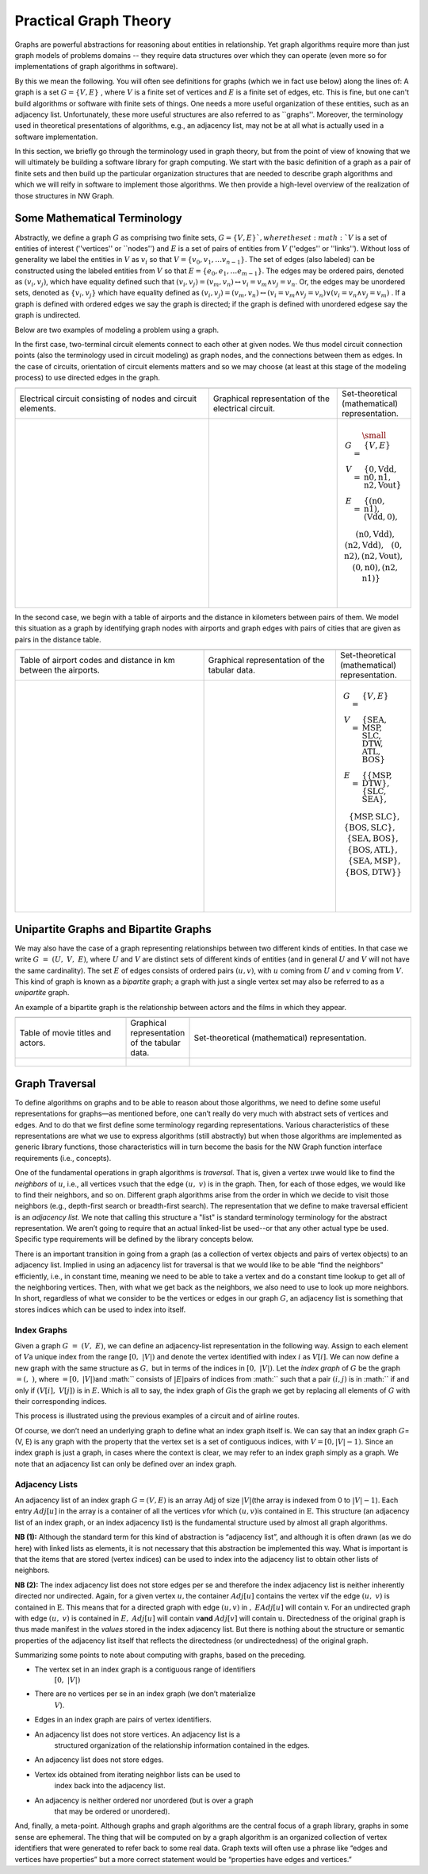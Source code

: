 .. SPDX-FileCopyrightText: 2022 Batelle Memorial Institute
.. SPDX-FileCopyrightText: 2022 University of Washington
..
.. SPDX-License-Identifier: BSD-3-Clause

Practical Graph Theory
======================


Graphs are powerful abstractions for reasoning about entities in relationship.  Yet
graph algorithms require more than just graph models of problems domains -- they
require data structures over which they can operate (even more so for implementations
of graph algorithms in software).

By this we mean the following.  You will often see definitions for graphs 
(which we in fact use below)
along the lines of: 
A graph is a set :math:`G = \{ V, E \}` , where :math:`V`
is a finite set of vertices and :math:`E` is a finite set of edges, etc.  This is
fine, but one can't build algorithms or software with finite sets of things.  One
needs a more useful organization of these entities, such as an adjacency list.
Unfortunately, these more useful structures are also referred to as ``graphs''.
Moreover, the terminology used in theoretical presentations of algorithms, e.g., an
adjacency list, may not be at all what is actually used in a software implementation.


In this section, we briefly go through the terminology used in graph theory, but from
the point of view of knowing that we will ultimately be building a software
library for graph computing.
We start with the basic definition of a graph as a pair of finite
sets and then build up the particular organization structures that are needed to
describe graph algorithms and which we will reify in software to implement those
algorithms.  We then provide a high-level overview of the realization of those
structures in NW Graph.




Some Mathematical Terminology
-----------------------------

Abstractly, we define a graph :math:`G` as comprising two finite sets, 
:math:`G = \{ V, E \} ` ,
where the set :math:`V` is a set of entities of interest (''vertices'' or ``nodes'') and :math:`E`
is a set of pairs of entities from :math:`V` (''edges'' or ''links'').  Without loss of
generality we label the entities in :math:`V` as :math:`v_i` so that :math:`V = \{ v_0, v_1, \ldots
v_{n-1} \}`.  The set of edges (also labeled) can be constructed using the labeled
entities from :math:`V` so that :math:`E = \{ e_0, e_1, \ldots e_{m-1} \}`.  The edges may be
ordered pairs, denoted as :math:`(v_i, v_j)`, which have equality defined such that
:math:`(v_i,v_j) = (v_m,v_n) \leftrightarrow v_i = v_m \wedge v_j = v_n`. Or, the edges may
be unordered sets, denoted as :math:`\{v_i, v_j\}` which have equality defined as :math:`(v_i,v_j)
= (v_m,v_n) \leftrightarrow\left( v_i = v_m \wedge v_j = v_n\right) \vee \left( v_i =
v_n \wedge v_j = v_m\right)` .  If a graph is defined with ordered edges we say the
graph is directed; if the graph is defined with unordered edgese say the graph is
undirected.


Below are 
two examples of modeling a problem using a graph.  

In the first case, two-terminal circuit elements connect to each other at given nodes.  We thus model circuit connection points (also the terminology used in circuit modeling) as graph nodes, and the connections between them as edges.  In the case of circuits, orientation of circuit elements matters and so we may choose (at least at this stage of the modeling process) to use directed edges in the graph.  


.. list-table:: 
   :widths: 350 233 133

   * -
     -
     -
   * -
      Electrical circuit consisting of nodes and circuit elements.

     -
      Graphical representation of the electrical circuit.

     -
      Set-theoretical (mathematical) representation.

   * -
      .. figure:: ../_static/images/circuit.pdf
        :width: 400px
        :align: center
        :alt: alternate text
        :figclass: align-center

     -
      .. figure:: ../_static/images/circuit-graph.pdf
        :width: 200px
        :align: center
        :alt: alternate text
        :figclass: align-center

     -
      .. math::

         \small\begin{array}[t]{rcl}
         G & = & \{ V, E \} \\
         V & = & \{ \textrm{0}, \textrm{Vdd}, \textrm{n0}, \textrm{n1}, \textrm{n2}, \textrm{Vout} \} \\
         E & = & \{
         ( \textrm{n0}, \textrm{n1} ),
         ( \textrm{Vdd}, \textrm{0} ), \\
         &&\:\:
         ( \textrm{n0}, \textrm{Vdd} ),
         ( \textrm{n2}, \textrm{Vdd} ), \\
         &&\:\:
         ( \textrm{0}, \textrm{n2} ),
         ( \textrm{n2}, \textrm{Vout} ), \\
         &&\:\:
         ( \textrm{0}, \textrm{n0} ),
         ( \textrm{n2}, \textrm{n1} ) \}
	 \:&\:\\
	 \:&\:\\
         \end{array}



In the second case, we begin with a table of airports and the distance in kilometers between pairs of them.  We model this situation as a graph by identifying graph nodes with airports and graph edges with pairs of cities that are given as pairs in the distance table.  

.. list-table:: 
   :widths: 333 233 133

   * -
     -
     -

   * -
        Table of airport codes and distance in km between the airports.

     -
        Graphical representation of the tabular data.

     -
        Set-theoretical (mathematical) representation.

   * -
      .. figure:: ../_static/images/airport-tables.pdf
        :width: 200px
        :align: center
        :alt: alternate text
        :figclass: align-center

     -
      .. figure:: ../_static/images/airport-graph.pdf
        :width: 200px
        :align: center
        :alt: alternate text
        :figclass: align-center

     -
      .. math::

         \begin{array}{rcl}
         G & = & \{ V, E \} \\
         V & = & \{ \textrm{SEA}, \textrm{MSP}, \textrm{SLC}, \textrm{DTW}, \textrm{ATL}, \textrm{BOS} \} \\
         E & = & \{ 
         \{ \textrm{MSP}, \textrm{DTW} \}, 
         \{ \textrm{SLC}, \textrm{SEA} \}, \\
         &&\:\: 
         \{ \textrm{MSP}, \textrm{SLC} \}, 
         \{ \textrm{BOS}, \textrm{SLC} \}, \\
         &&\:\: 
         \{ \textrm{SEA}, \textrm{BOS} \}, 
         \{ \textrm{BOS}, \textrm{ATL} \}, \\
         &&\:\: 
         \{ \textrm{SEA}, \textrm{MSP} \}, 
         \{ \textrm{BOS}, \textrm{DTW} \} \} \\
	 \:&\:\\
	 \:&\:\\
         \end{array}



Unipartite Graphs and Bipartite Graphs
--------------------------------------

We may also have the case of a graph representing relationships between
two different kinds of entities. In that case we write
:math:`G\  = \ (U,\ V,\ E)`, where :math:`U` and :math:`V` are distinct
sets of different kinds of entities (and in general :math:`U` and
:math:`V` will not have the same cardinality). The set :math:`E` of
edges consists of ordered pairs :math:`(u,v)`, with :math:`u` coming
from :math:`U` and :math:`v` coming from :math:`V`. This kind of graph
is known as a *bipartite* graph; 
a graph with just a single vertex set may also be referred to as
a *unipartite* graph.

An example of a bipartite graph is the relationship between actors and the films in which they appear.

.. list-table:: 
   :widths: 225 125 450

   * -
     -
     -

   * -
        Table of movie titles and actors.

     -
        Graphical representation of the tabular data.

     -
        Set-theoretical (mathematical) representation.

   * -
      .. figure:: ../_static/images/title_principal.pdf
        :width: 200px
        :align: center
        :alt: alternate text
        :figclass: align-center

     -
      .. figure:: ../_static/images/title_principal_graph.pdf
        :width: 200px
        :align: center
        :alt: alternate text
        :figclass: align-center

     -
      .. math::

      .. figure:: ../_static/images/title_principal_set.pdf
        :width: 400px
        :align: center
        :alt: alternate text
        :figclass: align-center




Graph Traversal
---------------


To define algorithms on graphs and to be able to reason about those algorithms, we
need to define some useful representations for graphs—as mentioned before, one can’t
really do very much with abstract sets of vertices and edges.  And to do that we first
define some terminology regarding representations. Various characteristics of these
representations are what we use to express algorithms (still abstractly) but when
those algorithms are implemented as generic library functions, those characteristics
will in turn become the basis for the NW Graph function interface requirements (i.e.,
concepts).


One of the fundamental operations in graph algorithms is *traversal*.  That is, given
a vertex :math:`u`\ we would like to find the *neighbors* of :math:`u`, i.e., all
vertices :math:`v`\ such that the edge :math:`(u,\ v)` is in the graph. Then, for each
of those edges, we would like to find their neighbors, and so on. Different graph
algorithms arise from the order in which we decide to visit those neighbors (e.g.,
depth-first search or breadth-first search).  The representation that we define to
make traversal efficient is an *adjacency list.* We note that calling this structure a
"list" is standard terminology terminology for the abstract representation.  We aren’t
going to require that an actual linked-list be used--or that any other actual type be
used. Specific type requirements will be defined by the library concepts below.

There is an important transition in going from a graph (as a collection of vertex
objects and pairs of vertex objects) to an adjacency list.  Implied in using an
adjacency list for traversal is that we would like to be able “find the neighbors”
efficiently, i.e., in constant time, meaning we need to be able to take a vertex and
do a constant time lookup to get all of the neighboring vertices. Then, with what we
get back as the neighbors, we also need to use to look up more neighbors. In short,
regardless of what we consider to be the vertices or edges in our graph :math:`G`, an
adjacency list is something that stores indices which can be used to index into
itself.


Index Graphs
~~~~~~~~~~~~

Given a graph :math:`G\ = \ (V,\ E)`, we can define an adjacency-list representation
in the following way. Assign to each element of :math:`V`\ a unique index from the
range :math:`[ 0,\ |V|)` and denote the vertex identified with index :math:`i` as
:math:`V[ i].` We can now define a new graph with the same structure as :math:`G,` but
in terms of the indices in :math:`[ 0,\ |V|)`. Let the *index graph* of :math:`G` be
the graph :math:`= (,\ )`, where :math:`= [ 0,\ |V|)`\ and :math:`` consists of
:math:`\left| E \right|`\ pairs of indices from :math:`` such that a pair
:math:`(i,j)` is in :math:`` if and only if :math:`(V[ i],\ V[ j])` is in :math:`E.`
Which is all to say, the index graph of :math:`G`\ is the graph we get by replacing
all elements of :math:`G` with their corresponding indices.

This process is illustrated using the previous examples of a circuit and of airline routes.

.. list-table:: 
   :widths: 250 250

   * -
     -
     -

   * -
        Directed graph

     -
        Corresponding index graph

   * -
      .. figure:: ../_static/images/spice_pre_index.pdf
        :width: 225px
        :align: center
        :alt: alternate text
        :figclass: align-center

     -
      .. figure:: ../_static/images/spice_index.pdf
        :width: 225px
        :align: center
        :alt: alternate text
        :figclass: align-center


.. list-table:: 
   :widths: 250 250

   * -
     -
     -

   * -
        Undirected graph

     -
        Corresponding index graph

   * -
      .. figure:: ../_static/images/airport_pre_index.pdf
        :width: 225px
        :align: center
        :alt: alternate text
        :figclass: align-center

     -
      .. figure:: ../_static/images/airport_index.pdf
        :width: 225px
        :align: center
        :alt: alternate text
        :figclass: align-center



Of course, we don’t need an underlying graph to define what an index graph itself
is. We can say that an index graph :math:`G`\ = (V, E) is any graph with the property
that the vertex set is a set of contiguous indices, with :math:`V = [ 0,|V| -
1)`. Since an index graph is just a graph, in cases where the context is clear, we may
refer to an index graph simply as a graph. We note that an adjacency list can only be
defined over an index graph.


Adjacency Lists
~~~~~~~~~~~~~~~

An adjacency list of an index graph :math:`G = (V,E)` is an array
:math:`\text{Adj}` of size :math:`|V|`\ (the array is indexed from 0 to
:math:`|V| - 1`). Each entry :math:`Adj[ u]` in the array is
a container of all the vertices :math:`v`\ for which :math:`(u,v)`\ is
contained in :math:`\text{E.}` This structure (an adjacency list of an
index graph, or an index adjacency list) is the fundamental structure
used by almost all graph algorithms.


.. list-table:: 
   :widths: 600

   * -
     -
     -

   * -
        Airport adjacency list

   * -
      .. figure:: ../_static/images/airport_adjacency_list.pdf
        :width: 600
        :align: center
        :alt: alternate text
        :figclass: align-center



.. list-table:: 
   :widths: 600

   * -
     -
     -

   * -
        Circuit adjacency list

   * -
      .. figure:: ../_static/images/circuit_adjacency_list.pdf
        :width: 600
        :align: center
        :alt: alternate text
        :figclass: align-center


**NB (1):** Although the standard term for this kind of abstraction is “adjacency
list”, and although it is often drawn (as we do here) with linked lists as elements,
it is not necessary that this abstraction be implemented this way. What is important
is that the items that are stored (vertex indices) can be used to index into the
adjacency list to obtain other lists of neighbors.

**NB (2):** The index adjacency list does not store edges per se and
therefore the index adjacency list is neither inherently directed nor
undirected. Again, for a given vertex :math:`u,`\ the container
:math:`Adj[ u]` contains the vertex :math:`v`\ if the edge
:math:`(u,\ v)` is contained in :math:`\text{E.}` This means that for a
directed graph with edge :math:`(u,v)` in :math:`,`
:math:`EAdj[ u]` will contain :math:`\text{v.}` For an
undirected graph with edge :math:`(u,\ v)` is contained in :math:`E,`
:math:`Adj[ u]` will contain :math:`v`\ **and**
:math:`Adj[ v]` will contain :math:`\text{u.}` Directedness
of the original graph is thus made manifest in the *values* stored in
the index adjacency list. But there is nothing about the structure or
semantic properties of the adjacency list itself that reflects the
directedness (or undirectedness) of the original graph.

Summarizing some points to note about computing with graphs, based on
the preceding.

-  The vertex set in an index graph is a contiguous range of identifiers
      :math:`[ 0,\ |V|)`

-  There are no vertices per se in an index graph (we don’t materialize
      :math:`V`).

-  Edges in an index graph are pairs of vertex identifiers.

-  An adjacency list does not store vertices. An adjacency list is a
      structured organization of the relationship information contained
      in the edges.

-  An adjacency list does not store edges.

-  Vertex ids obtained from iterating neighbor lists can be used to
      index back into the adjacency list.

-  An adjacency is neither ordered nor unordered (but is over a graph
      that may be ordered or unordered).

And, finally, a meta-point. Although graphs and graph algorithms are the
central focus of a graph library, graphs in some sense are ephemeral.
The thing that will be computed on by a graph algorithm is an organized
collection of vertex identifiers that were generated to refer back to
some real data. Graph texts will often use a phrase like “edges and
vertices have properties” but a more correct statement would be
“properties have edges and vertices.”
